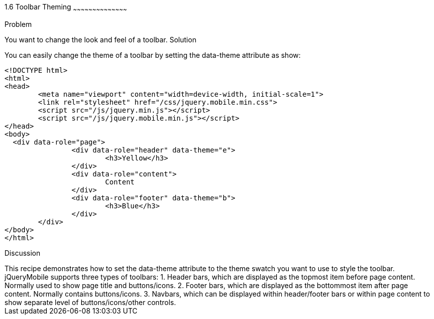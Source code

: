 ////

Author: Max Lynch <maxlynch@uwalumni.com>
Chapter Leader approved: <date>
Copy edited: <date>
Tech edited: <date>

////

1.6 Toolbar Theming
~~~~~~~~~~~~~~~~~~~~~~~~~~~~~~~~~~~~~~~~~~

Problem
++++++++++++++++++++++++++++++++++++++++++++
You want to change the look and feel of a toolbar.

Solution
++++++++++++++++++++++++++++++++++++++++++++
You can easily change the theme of a toolbar by setting the data-theme attribute as show:

[source, html]
-----
<!DOCTYPE html> 
<html> 
<head> 
	<meta name="viewport" content="width=device-width, initial-scale=1"> 
	<link rel="stylesheet" href="/css/jquery.mobile.min.css">
	<script src="/js/jquery.min.js"></script>
	<script src="/js/jquery.mobile.min.js"></script>
</head> 
<body>
  <div data-role="page">
		<div data-role="header" data-theme="e">
			<h3>Yellow</h3>
		</div>
		<div data-role="content">
			Content
		</div>
		<div data-role="footer" data-theme="b">
			<h3>Blue</h3>
		</div>
	</div>
</body>
</html>
-----
 
Discussion
++++++++++++++++++++++++++++++++++++++++++++
This recipe demonstrates how to set the data-theme attribute to the theme swatch you want to use to style the toolbar.

jQueryMobile supports three types of toolbars:
1. Header bars, which are displayed as the topmost item before page content. Normally used to show page title and buttons/icons.
2. Footer bars, which are displayed as the bottommost item after page content. Normally contains buttons/icons.
3. Navbars, which can be displayed within header/footer bars or within page content to show separate level of buttons/icons/other controls.

